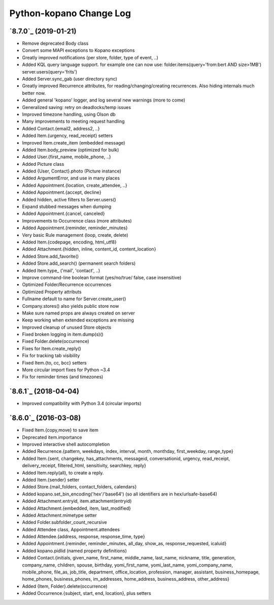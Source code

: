 ==========
Python-kopano Change Log
==========

`8.7.0`_ (2019-01-21)
-------------------------

* Remove deprecated Body class
* Convert some MAPI exceptions to Kopano exceptions

* Greatly improved notifications (per store, folder,
  type of event, ..)
* Added KQL query language support. for example one can
  now use:
  folder.items(query='from:bert AND size>1MB')
  server.users(query='frits')
* Added Server.sync_gab (user directory sync)
* Greatly improved Recurrence attributes,
  for reading/changing/creating recurrences.
  Also hiding internals much better now.
* Added general 'kopano' logger, and log several
  new warnings (more to come)
* Generalized saving: retry on deadlocks/temp issues
* Improved timezone handling, using Olson db
* Many improvements to meeting request handling

* Added Contact.{email2, address2, ..}
* Added Item.{urgency, read_receipt} setters
* Improved Item.create_item (embedded message)
* Added Item.body_preview (optimized for bulk)
* Added User.{first_name, mobile_phone, ..}
* Added Picture class
* Added {User, Contact}.photo (Picture instance)
* Added ArgumentError, and use in many places
* Added Appointment.{location, create_attendee, ..}
* Added Appointment.{accept, decline}
* Added hidden, active filters to Server.users()
* Expand stubbed messages when dumping
* Added Appointment.{cancel, canceled}
* Improvements to Occurrence class (more attributes)
* Added Appointment.{reminder, reminder_minutes}
* Very basic Rule management (loop, create, delete)
* Added Item.{codepage, encoding, html_utf8}
* Added Attachment.{hidden, inline, content_id,
  content_location}
* Added Store.add_favorite()
* Added Store.add_search() (permanent search folders)
* Added Item.type_ ('mail', 'contact', ..)
* Improve command-line boolean format (yes/no/true/
  false, case insensitive)

* Optimized Folder/Recurrence occurrences
* Optimized Property attributs

* Fullname default to name for Server.create_user()
* Company.stores() also yields public store now
* Make sure named props are always created on server
* Keep working when extended exceptions are missing
* Improved cleanup of unused Store objects
* Fixed broken logging in item.dump(s)()
* Fixed Folder.delete(occurrence)
* Fixes for Item.create_reply()
* Fix for tracking tab visibility
* Fixed Item.{to, cc, bcc} setters
* More circular import fixes for Python ~3.4
* Fix for reminder times (and timezones)

`8.6.1`_ (2018-04-04)
-------------------------

* Improved compatibility with Python 3.4
  (circular imports)


`8.6.0`_ (2016-03-08)
---------------------

* Fixed Item.{copy,move} to save item
* Deprecated item.importance

* Improved interactive shell autocompletion
* Added Recurrence.{pattern, weekdays, index,
  interval, month, monthday, first_weekday,
  range_type}
* Added Item.{sent, changekey, has_attachments,
  messageid, conversationid, urgency, read_receipt,
  delivery_receipt, filtered_html, sensitivity,
  searchkey, reply}
* Added Item.reply(all), to create a reply.
* Added Item.{sender} setter
* Added Store.{mail_folders, contact_folders, calendars}
* Added kopano.set_bin_encoding('hex'/'base64')
  (so all identifiers are in hex/urlsafe-base64)
* Added Attachment.entryid, item.attachment(entryid)
* Added Attachment.{embedded, item, last_modified}
* Added Attachment.mimetype setter
* Added Folder.subfolder_count_recursive
* Added Attendee class, Appointment.attendees
* Added Attendee.{address, response, response_time,
  type}
* Added Appointment.{reminder, reminder_minutes,
  all_day, show_as, response_requested, icaluid}
* Added kopano.pidlid (named property definitions)
* Added Contact.{initials, given_name, first_name,
  middle_name, last_name, nickname, title, generation,
  company_name, children, spouse, birthday,
  yomi_first_name, yomi_last_name, yomi_company_name,
  mobile_phone, file_as, job_title, department,
  office_location, profession, manager, assistant,
  business_homepage, home_phones, business_phones,
  im_addresses, home_address, business_address,
  other_address}
* Added {Item, Folder}.delete(occurrence)
* Added Occurrence.{subject, start, end, location},
  plus setters
